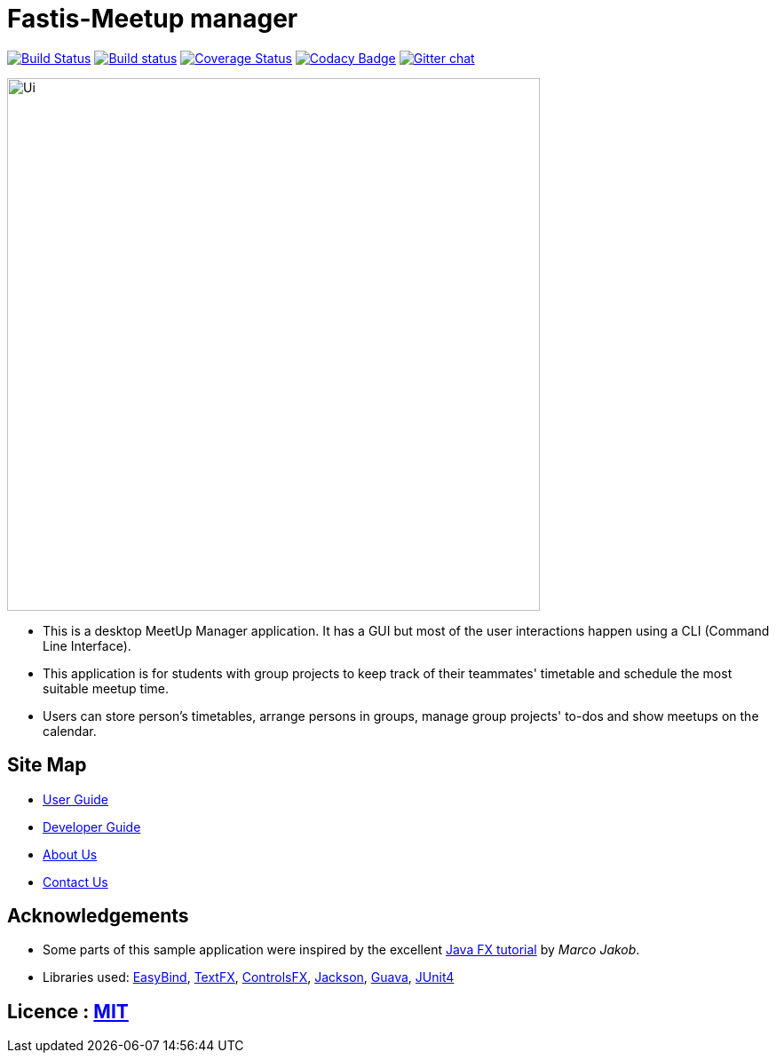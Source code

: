= Fastis-Meetup manager
ifdef::env-github,env-browser[:relfileprefix: docs/]

image:https://travis-ci.org/CS2103JAN2018-W15-B3/main.svg?branch=master["Build Status", link="https://travis-ci.org/CS2103JAN2018-W15-B3/main"]
https://ci.appveyor.com/project/nhatquang3112/main/branch/master[image:https://ci.appveyor.com/api/projects/status/97h6icp88c07h38b/branch/master?svg=true[Build status]]
https://coveralls.io/github/CS2103JAN2018-W15-B3/main?branch=master[image:https://coveralls.io/repos/github/CS2103JAN2018-W15-B3/main/badge.svg?branch=master[Coverage Status]]
https://www.codacy.com/app/damith/addressbook-level4?utm_source=github.com&utm_medium=referral&utm_content=se-edu/addressbook-level4&utm_campaign=Badge_Grade[image:https://api.codacy.com/project/badge/Grade/fc0b7775cf7f4fdeaf08776f3d8e364a[Codacy Badge]]
https://gitter.im/se-edu/Lobby[image:https://badges.gitter.im/se-edu/Lobby.svg[Gitter chat]]

ifdef::env-github[]
image::docs/images/Ui.png[width="600"]
endif::[]

ifndef::env-github[]
image::images/Ui.png[width="600"]
endif::[]

* This is a desktop MeetUp Manager application. It has a GUI but most of the user interactions happen using a CLI (Command Line Interface).
* This application is for students with group projects to keep track of their teammates' timetable and schedule the most suitable meetup time.
* Users can store person's timetables, arrange persons in groups, manage group projects' to-dos and show meetups on the calendar.

== Site Map

* <<UserGuide#, User Guide>>
* <<DeveloperGuide#, Developer Guide>>
* <<AboutUs#, About Us>>
* <<ContactUs#, Contact Us>>

== Acknowledgements

* Some parts of this sample application were inspired by the excellent http://code.makery.ch/library/javafx-8-tutorial/[Java FX tutorial] by
_Marco Jakob_.
* Libraries used: https://github.com/TomasMikula/EasyBind[EasyBind], https://github.com/TestFX/TestFX[TextFX], https://bitbucket.org/controlsfx/controlsfx/[ControlsFX], https://github.com/FasterXML/jackson[Jackson], https://github.com/google/guava[Guava], https://github.com/junit-team/junit4[JUnit4]

== Licence : link:LICENSE[MIT]
